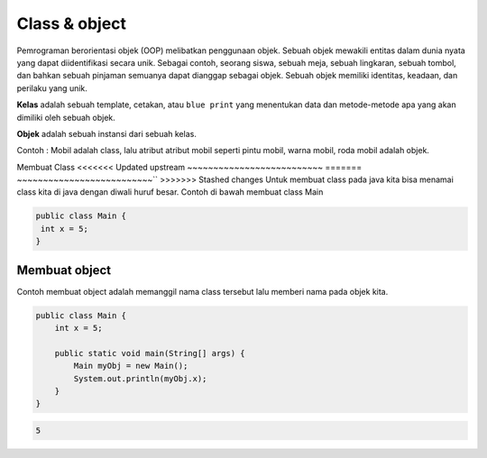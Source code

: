 Class & object
====================
Pemrograman berorientasi objek (OOP) melibatkan penggunaan objek. Sebuah objek mewakili entitas dalam dunia nyata yang dapat diidentifikasi secara unik. Sebagai contoh, seorang siswa, sebuah meja, sebuah lingkaran, sebuah tombol, dan bahkan sebuah pinjaman semuanya dapat dianggap sebagai objek. Sebuah objek memiliki identitas, keadaan, dan perilaku yang unik.


**Kelas** adalah sebuah template, cetakan, atau ``blue print`` yang menentukan data dan metode-metode apa yang akan dimiliki oleh sebuah objek. 


**Objek** adalah sebuah instansi dari sebuah kelas.

Contoh : Mobil adalah class, lalu atribut atribut mobil seperti pintu mobil, warna mobil, roda mobil adalah objek. 


Membuat Class
<<<<<<< Updated upstream
~~~~~~~~~~~~~~~~~~~~~~~~~~
=======
~~~~~~~~~~~~~~~~~~~~~~~~~~``
>>>>>>> Stashed changes
Untuk membuat class  pada java kita bisa menamai class kita di java dengan diwali huruf besar. 
Contoh di bawah membuat class Main 


.. code:: java

    public class Main {
     int x = 5;
    }

Membuat object
~~~~~~~~~~~~~~~~~~~~~~~
Contoh membuat object adalah memanggil nama class tersebut lalu memberi nama pada objek kita. 

.. code:: java

    public class Main {
        int x = 5;

        public static void main(String[] args) {
            Main myObj = new Main();
            System.out.println(myObj.x);
        }
    }

.. code:: console

    5
